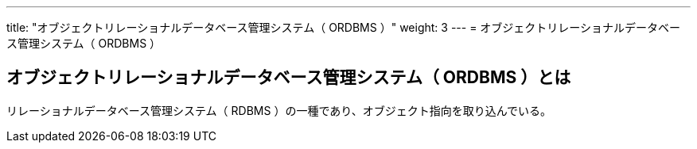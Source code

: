 ---
title: "オブジェクトリレーショナルデータベース管理システム（ ORDBMS ）"
weight: 3
---
= オブジェクトリレーショナルデータベース管理システム（ ORDBMS ）

== オブジェクトリレーショナルデータベース管理システム（ ORDBMS ）とは

リレーショナルデータベース管理システム（ RDBMS ）の一種であり、オブジェクト指向を取り込んでいる。

